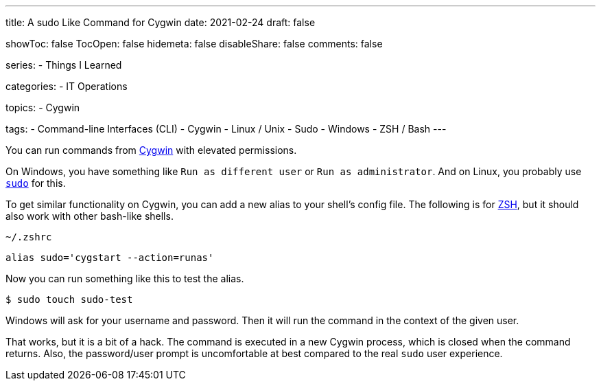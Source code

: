 ---
title: A sudo Like Command for Cygwin
date: 2021-02-24
draft: false

showToc: false
TocOpen: false
hidemeta: false
disableShare: false
comments: false

series:
- Things I Learned

categories:
- IT Operations

topics:
- Cygwin

tags:
- Command-line Interfaces (CLI)
- Cygwin
- Linux / Unix
- Sudo
- Windows
- ZSH / Bash
---

:source-language: console
:url_til: link:{{< ref "/things-i-learned" >}}[Today I learned]

:url_cygwin: https://cygwin.com
:url_sudo: https://www.sudo.ws
:url_zsh: https://www.zsh.org


You can run commands from {url_cygwin}[Cygwin] with elevated permissions.

On Windows, you have something like `Run as different user` or `Run as administrator`.
And on Linux, you probably use {url_sudo}[`sudo`] for this.

To get similar functionality on Cygwin, you can add a new alias to your shell's config file.
The following is for {url_zsh}[ZSH], but it should also work with other bash-like shells.

.`~/.zshrc`
----
alias sudo='cygstart --action=runas'
----

Now you can run something like this to test the alias.

----
$ sudo touch sudo-test
----

Windows will ask for your username and password.
Then it will run the command in the context of the given user.

That works, but it is a bit of a hack.
The command is executed in a new Cygwin process, which is closed when the command returns.
Also, the password/user prompt is uncomfortable at best compared to the real `sudo` user experience.
